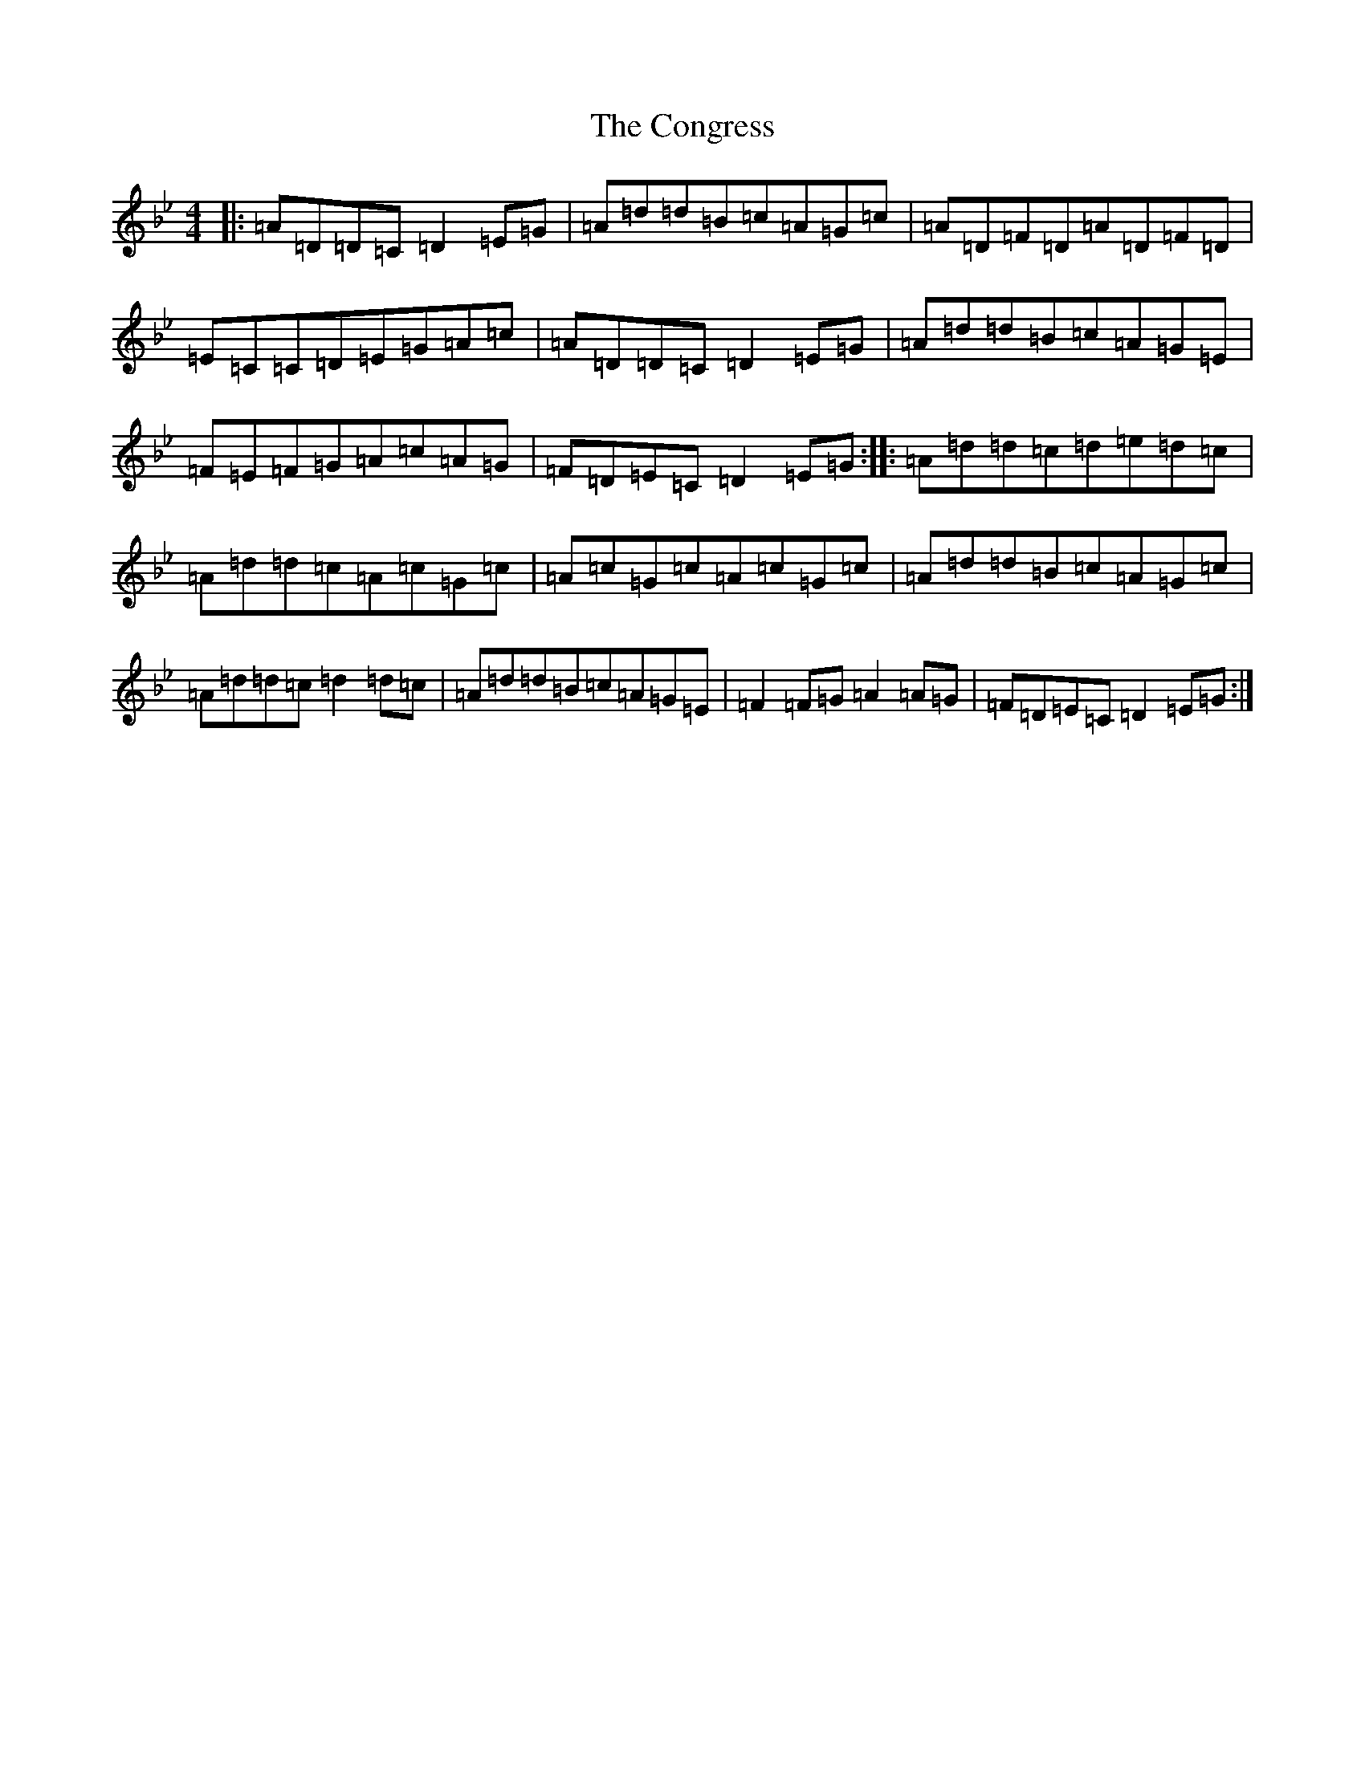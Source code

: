 X: 4088
T: Congress, The
S: https://thesession.org/tunes/208#setting208
Z: A Dorian
R: reel
M:4/4
L:1/8
K: C Dorian
|:=A=D=D=C=D2=E=G|=A=d=d=B=c=A=G=c|=A=D=F=D=A=D=F=D|=E=C=C=D=E=G=A=c|=A=D=D=C=D2=E=G|=A=d=d=B=c=A=G=E|=F=E=F=G=A=c=A=G|=F=D=E=C=D2=E=G:||:=A=d=d=c=d=e=d=c|=A=d=d=c=A=c=G=c|=A=c=G=c=A=c=G=c|=A=d=d=B=c=A=G=c|=A=d=d=c=d2=d=c|=A=d=d=B=c=A=G=E|=F2=F=G=A2=A=G|=F=D=E=C=D2=E=G:|